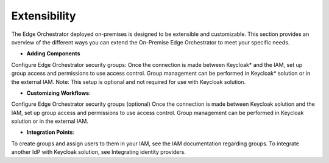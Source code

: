 Extensibility
=============
The Edge Orchestrator deployed on-premises is designed to be extensible and customizable.
This section provides an overview of the different ways you can extend the On-Premise Edge Orchestrator to meet your specific needs.

- **Adding Components**

Configure Edge Orchestrator security groups: Once the connection is made between Keycloak* and the IAM, set up group access and permissions to use access control.
Group management can be performed in Keycloak\* solution or in the external IAM. Note: This setup is optional and not required for use with Keycloak solution.


- **Customizing Workflows**:

Configure Edge Orchestrator security groups (optional) Once the connection is made between Keycloak solution and the IAM, set up group access and permissions to use access control.
Group management can be performed in Keycloak solution or in the external IAM.


- **Integration Points**:

To create groups and assign users to them in your IAM, see the IAM documentation regarding groups. To integrate another IdP with Keycloak solution, see Integrating identity providers.
